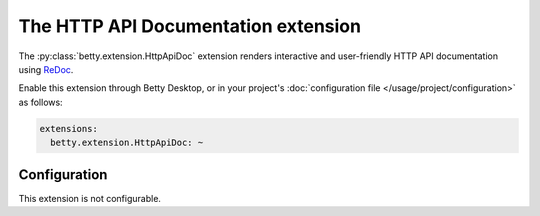 The HTTP API Documentation extension
====================================
The :py:class:`betty.extension.HttpApiDoc` extension renders interactive and user-friendly HTTP API documentation using
`ReDoc <https://github.com/Redocly/redoc>`_.

Enable this extension through Betty Desktop, or in your project's :doc:`configuration file </usage/project/configuration>` as follows:

.. code-block:: yaml

    extensions:
      betty.extension.HttpApiDoc: ~

Configuration
-------------
This extension is not configurable.
